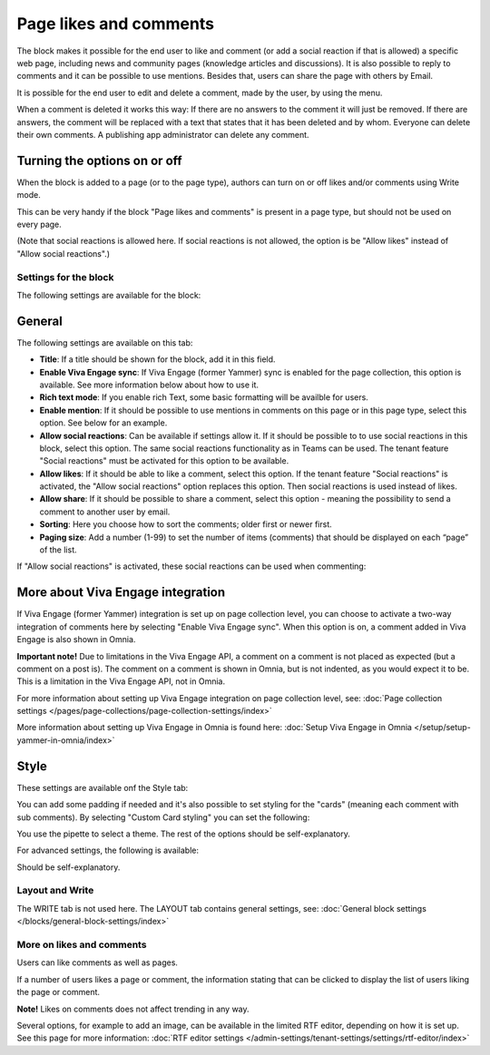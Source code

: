 Page likes and comments
===========================================

The block makes it possible for the end user to like and comment (or add a social reaction if that is allowed) a specific web page, including news and community pages (knowledge articles and discussions). It is also possible to reply to comments and it can be possible to use mentions. Besides that, users can share the page with others by Email.

.. image:: comments-and-likes-v75.png

It is possible for the end user to edit and delete a comment, made by the user, by using the menu. 

.. image:: comments-and-likes-pen-v75.png

When a comment is deleted it works this way: If there are no answers to the comment it will just be removed. If there are answers, the  comment will be replaced with a text that states that it has been deleted and by whom. Everyone can delete their own comments. A publishing app administrator can delete any comment. 

Turning the options on or off
-------------------------------
When the block is added to a page (or to the page type), authors can turn on or off likes and/or comments using Write mode.

.. image:: page-likes-author-v75.png

This can be very handy if the block "Page likes and comments" is present in a page type, but should not be used on every page.

(Note that social reactions is allowed here. If social reactions is not allowed, the option is be "Allow likes" instead of "Allow social reactions".)

Settings for the block
************************
The following settings are available for the block:

.. image:: comments-and-likes-settings-all-v75.png

General
----------
The following settings are available on this tab:

.. image:: likes-general-v75-2.png

+ **Title**: If a title should be shown for the block, add it in this field. 
+ **Enable Viva Engage sync**: If Viva Engage (former Yammer) sync is enabled for the page collection, this option is available. See more information below about how to use it.
+ **Rich text mode**: If you enable rich Text, some basic formatting will be availble for users.          
+ **Enable mention**: If it should be possible to use mentions in comments on this page or in this page type, select this option. See below for an example.
+ **Allow social reactions**: Can be available if settings allow it. If it should be possible to to use social reactions in this block, select this option. The same social reactions functionality as in Teams can be used. The tenant feature "Social reactions" must be activated for this option to be available.
+ **Allow likes**: If it should be able to like a comment, select this option. If the tenant feature "Social reactions" is activated, the "Allow social reactions" option replaces this option. Then social reactions is used instead of likes.
+ **Allow share**: If it should be possible to share a comment, select this option - meaning the possibility to send a comment to another user by email.
+ **Sorting**: Here you choose how to sort the comments; older first or newer first.
+ **Paging size**: Add a number (1-99) to set the number of items (comments) that should be displayed on each “page” of the list.

If "Allow social reactions" is activated, these social reactions can be used when commenting:

.. image:: comment-social-v75.png

More about Viva Engage integration
-------------------------------------
If Viva Engage (former Yammer) integration is set up on page collection level, you can choose to activate a two-way integration of comments here by selecting "Enable Viva Engage sync". When this option is on, a comment added in Viva Engage is also shown in Omnia.

**Important note!** Due to limitations in the Viva Engage API, a comment on a comment is not placed as expected (but a comment on a post is). The comment on a comment is shown in Omnia, but is not indented, as you would expect it to be. This is a limitation in the Viva Engage API, not in Omnia.

For more information about setting up Viva Engage integration on page collection level, see: :doc:`Page collection settings </pages/page-collections/page-collection-settings/index>`

More information about setting up Viva Engage in Omnia is found here: :doc:`Setup Viva Engage in Omnia </setup/setup-yammer-in-omnia/index>`

Style
----------
These settings are available onf the Style tab:

.. image:: likes-65-style-v75.png

You can add some padding if needed and it's also possible to set styling for the "cards" (meaning each comment with sub comments). By selecting "Custom Card styling" you can set the following:

.. image:: likes-67-style-card-v75.png

You use the pipette to select a theme. The rest of the options should be self-explanatory.

For advanced settings, the following is available:

.. image:: likes-65-style-card-advanced-v75.png

Should be self-explanatory.

Layout and Write
*********************
The WRITE tab is not used here. The LAYOUT tab contains general settings, see: :doc:`General block settings </blocks/general-block-settings/index>`

More on likes and comments
***************************
Users can like comments as well as pages.

If a number of users likes a page or comment, the information stating that can be clicked to display the list of users liking the page or comment.

**Note!** Likes on comments does not affect trending in any way.

Several options, for example to add an image, can be available in the limited RTF editor, depending on how it is set up. See this page for more information: :doc:`RTF editor settings </admin-settings/tenant-settings/settings/rtf-editor/index>`

